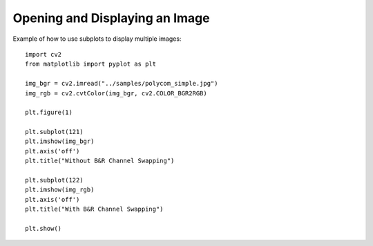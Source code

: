 Opening and Displaying an Image
================================

Example of how to use subplots to display multiple images::

    import cv2
    from matplotlib import pyplot as plt

    img_bgr = cv2.imread("../samples/polycom_simple.jpg")
    img_rgb = cv2.cvtColor(img_bgr, cv2.COLOR_BGR2RGB)

    plt.figure(1)

    plt.subplot(121)
    plt.imshow(img_bgr)
    plt.axis('off')
    plt.title("Without B&R Channel Swapping")

    plt.subplot(122)
    plt.imshow(img_rgb)
    plt.axis('off')
    plt.title("With B&R Channel Swapping")

    plt.show()
